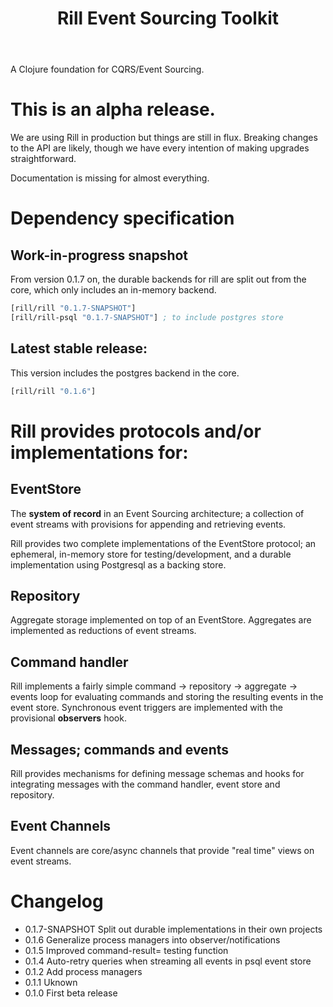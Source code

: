 #+TITLE: Rill Event Sourcing Toolkit

A Clojure foundation for CQRS/Event Sourcing.

* This is an alpha release.

  We are using Rill in production but things are still in flux. Breaking
  changes to the API are likely, though we have every intention of
  making upgrades straightforward.

  Documentation is missing for almost everything.

* Dependency specification

** Work-in-progress snapshot

   From version 0.1.7 on, the durable backends for rill are split out
   from the core, which only includes an in-memory backend.

   #+BEGIN_SRC clojure
  [rill/rill "0.1.7-SNAPSHOT"]
  [rill/rill-psql "0.1.7-SNAPSHOT"] ; to include postgres store
   #+END_SRC

** Latest stable release:

   This version includes the postgres backend in the core.

   #+BEGIN_SRC clojure
     [rill/rill "0.1.6"]
   #+END_SRC

* Rill provides protocols and/or implementations for:

** EventStore

   The *system of record* in an Event Sourcing architecture; a
   collection of event streams with provisions for appending and
   retrieving events.

   Rill provides two complete implementations of the EventStore
   protocol; an ephemeral, in-memory store for testing/development,
   and a durable implementation using Postgresql as a backing store.

** Repository

   Aggregate storage implemented on top of an EventStore. Aggregates
   are implemented as reductions of event streams.

** Command handler

   Rill implements a fairly simple command -> repository -> aggregate
   -> events loop for evaluating commands and storing the resulting
   events in the event store. Synchronous event triggers are
   implemented with the provisional *observers* hook.

** Messages; commands and events

   Rill provides mechanisms for defining message schemas and hooks for
   integrating messages with the command handler, event store and
   repository.

** Event Channels

   Event channels are core/async channels that provide "real time"
   views on event streams.

* Changelog

  - 0.1.7-SNAPSHOT
    Split out durable implementations in their own projects
  - 0.1.6
    Generalize process managers into observer/notifications
  - 0.1.5
    Improved command-result= testing function
  - 0.1.4
    Auto-retry queries when streaming all events in psql event store
  - 0.1.2
    Add process managers
  - 0.1.1
    Uknown
  - 0.1.0
    First beta release
